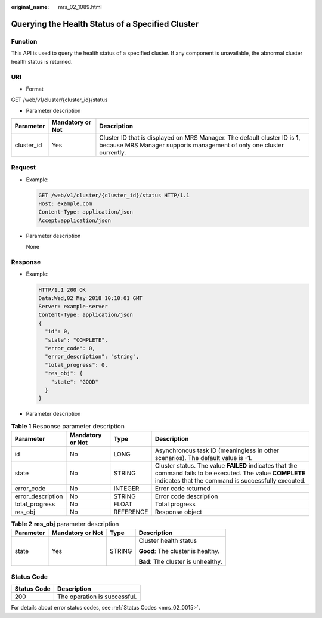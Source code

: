 :original_name: mrs_02_1089.html

.. _mrs_02_1089:

Querying the Health Status of a Specified Cluster
=================================================

Function
--------

This API is used to query the health status of a specified cluster. If any component is unavailable, the abnormal cluster health status is returned.

URI
---

-  Format

GET /web/v1/cluster/{cluster_id}/status

-  Parameter description

+------------+------------------+------------------------------------------------------------------------------------------------------------------------------------------------------+
| Parameter  | Mandatory or Not | Description                                                                                                                                          |
+============+==================+======================================================================================================================================================+
| cluster_id | Yes              | Cluster ID that is displayed on MRS Manager. The default cluster ID is **1**, because MRS Manager supports management of only one cluster currently. |
+------------+------------------+------------------------------------------------------------------------------------------------------------------------------------------------------+

Request
-------

-  Example:

   .. code-block:: text

      GET /web/v1/cluster/{cluster_id}/status HTTP/1.1
      Host: example.com
      Content-Type: application/json
      Accept:application/json

-  Parameter description

   None

Response
--------

-  Example:

   .. code-block::

      HTTP/1.1 200 OK
      Data:Wed,02 May 2018 10:10:01 GMT
      Server: example-server
      Content-Type: application/json
      {
        "id": 0,
        "state": "COMPLETE",
        "error_code": 0,
        "error_description": "string",
        "total_progress": 0,
        "res_obj": {
          "state": "GOOD"
        }
      }

-  Parameter description

.. table:: **Table 1** Response parameter description

   +-------------------+------------------+-----------+-------------------------------------------------------------------------------------------------------------------------------------------------------------------+
   | Parameter         | Mandatory or Not | Type      | Description                                                                                                                                                       |
   +===================+==================+===========+===================================================================================================================================================================+
   | id                | No               | LONG      | Asynchronous task ID (meaningless in other scenarios). The default value is **-1**.                                                                               |
   +-------------------+------------------+-----------+-------------------------------------------------------------------------------------------------------------------------------------------------------------------+
   | state             | No               | STRING    | Cluster status. The value **FAILED** indicates that the command fails to be executed. The value **COMPLETE** indicates that the command is successfully executed. |
   +-------------------+------------------+-----------+-------------------------------------------------------------------------------------------------------------------------------------------------------------------+
   | error_code        | No               | INTEGER   | Error code returned                                                                                                                                               |
   +-------------------+------------------+-----------+-------------------------------------------------------------------------------------------------------------------------------------------------------------------+
   | error_description | No               | STRING    | Error code description                                                                                                                                            |
   +-------------------+------------------+-----------+-------------------------------------------------------------------------------------------------------------------------------------------------------------------+
   | total_progress    | No               | FLOAT     | Total progress                                                                                                                                                    |
   +-------------------+------------------+-----------+-------------------------------------------------------------------------------------------------------------------------------------------------------------------+
   | res_obj           | No               | REFERENCE | Response object                                                                                                                                                   |
   +-------------------+------------------+-----------+-------------------------------------------------------------------------------------------------------------------------------------------------------------------+

.. table:: **Table 2** **res_obj** parameter description

   +-----------------+------------------+-----------------+------------------------------------+
   | Parameter       | Mandatory or Not | Type            | Description                        |
   +=================+==================+=================+====================================+
   | state           | Yes              | STRING          | Cluster health status              |
   |                 |                  |                 |                                    |
   |                 |                  |                 | **Good**: The cluster is healthy.  |
   |                 |                  |                 |                                    |
   |                 |                  |                 | **Bad**: The cluster is unhealthy. |
   +-----------------+------------------+-----------------+------------------------------------+

Status Code
-----------

=========== ============================
Status Code Description
=========== ============================
200         The operation is successful.
=========== ============================

For details about error status codes, see :ref:`Status Codes <mrs_02_0015>`.
